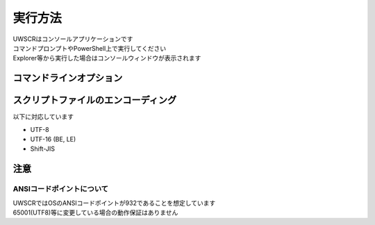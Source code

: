 実行方法
========

| UWSCRはコンソールアプリケーションです
| コマンドプロンプトやPowerShell上で実行してください
| Explorer等から実行した場合はコンソールウィンドウが表示されます

コマンドラインオプション
------------------------

.. program:: uwscr

.. option:: SCRIPT [params...]

    スクリプトを実行します

    .. object:: SCRIPT

        実行するスクリプトファイルのパス

    .. object:: params

        | スクリプトに渡すパラメータ
        | 半角スペース区切りで複数のパラメータを指定可能
        | 渡されたパラメータには ``PARAM_STR`` 特殊変数に格納されています

        .. admonition:: 実行例

            .. code:: shell

                uwscr hoge.uws foo bar baz

            .. code:: uwscr

                print PARAM_STR // [foo, bar, baz]

.. option:: --window SCRIPT [params]
.. option:: -w       SCRIPT [params]

    コンソールから実行された場合にwindowモードでの起動を強制します

.. option:: --repl [SCRIPT]
.. option:: -r     [SCRIPT]

    Replを起動します
    スクリプトを渡すとRepl起動前に読み込まれます

.. option:: --ast SCRIPT
.. option:: -a    SCRIPT

    スクリプトの構文木を出力します

.. option:: --ast-force SCRIPT

    構文解析エラーが発生した場合でも解析が完了した部分の構文木を出力します

.. option:: --lib SCRIPT
.. option:: -l    SCRIPT

    スクリプトからUWSCRライブラリファイル(.uwsl)を生成します

.. option:: --code CODE
.. option:: -c     CODE

    渡された文字列を評価して実行します

    .. object:: CODE

        UWSCRで評価可能な式または文

    .. admonition:: 実行例

        .. code:: shell

            uwscr -c "msgbox('hello world!')"

.. option:: --settings [OPTION]
.. option:: -s         [OPTION]

    | 設定ファイル(``settings.json``)を開きます
    | 設定ファイルは ``%APPDATA%\UWSCR\settings.json`` に出力されます

    .. object:: OPTION

        | 設定ファイルがすでに存在する場合にどのように開くかのオプションを指定します
        | 設定ファイルが存在しない場合これらのオプションは無視され、設定ファイルが新規に作成されます

        .. object:: 省略時

            設定ファイルが存在していればそれを開きます

        .. object:: init

            設定ファイルが存在する場合はそれを破棄し、新たな設定ファイルを出力します

        .. object:: merge

            古いバージョンの設定ファイルの内容を可能な限りマージした新しいバージョンの設定ファイルを出力します

.. option:: --schema [DIR]

    設定ファイル用のjson schemaファイル(``uwscr-settings-schema.json``)を出力します

    .. object:: DIR

        | 出力先ディレクトリのパスを指定
        | 省略した場合はuwscr.exeと同じディレクトリに出力されます

.. option:: --help
.. option:: -h
.. option:: -?
.. option:: /?

    ヘルプを表示します

.. option:: --version
.. option:: -v

    UWSCRのバージョンを表示します

.. option:: --online-help
.. option:: -o

    オンラインヘルプをブラウザで表示します

スクリプトファイルのエンコーディング
------------------------------------

以下に対応しています

- UTF-8
- UTF-16 (BE, LE)
- Shift-JIS

注意
----

ANSIコードポイントについて
^^^^^^^^^^^^^^^^^^^^^^^^^^

| UWSCRではOSのANSIコードポイントが932であることを想定しています
| 65001(UTF8)等に変更している場合の動作保証はありません

